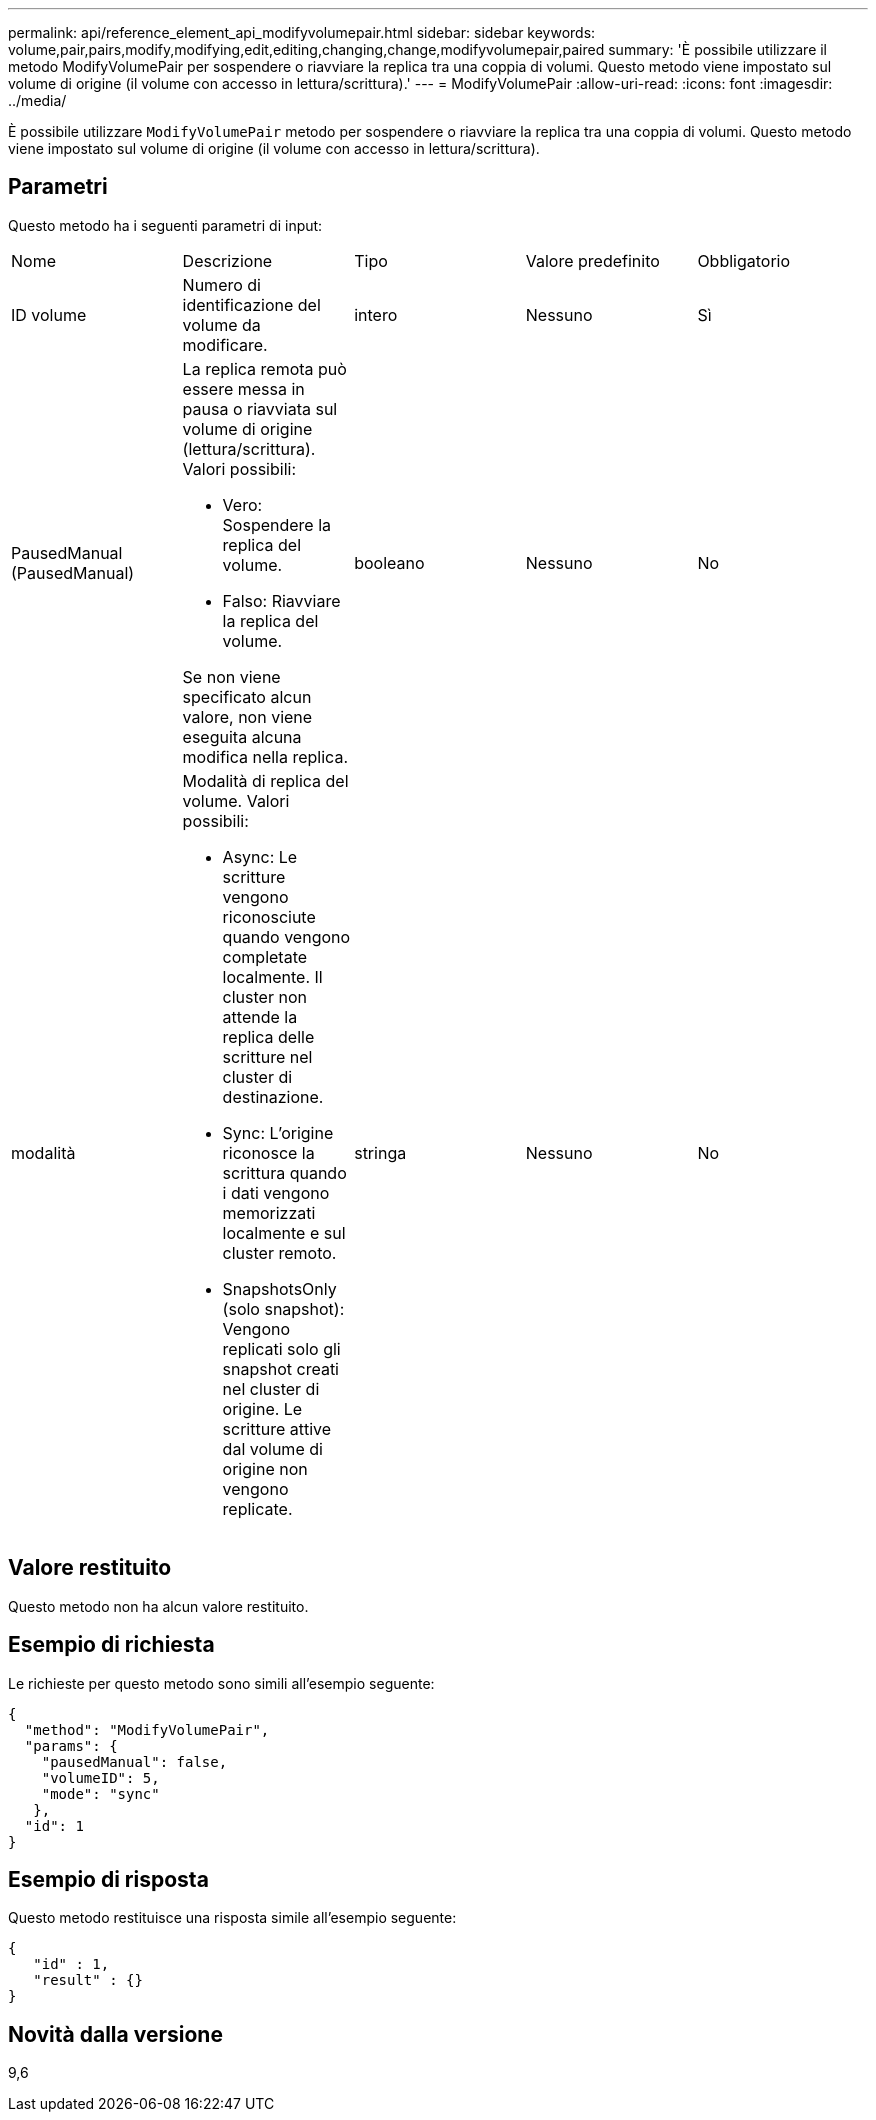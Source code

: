 ---
permalink: api/reference_element_api_modifyvolumepair.html 
sidebar: sidebar 
keywords: volume,pair,pairs,modify,modifying,edit,editing,changing,change,modifyvolumepair,paired 
summary: 'È possibile utilizzare il metodo ModifyVolumePair per sospendere o riavviare la replica tra una coppia di volumi. Questo metodo viene impostato sul volume di origine (il volume con accesso in lettura/scrittura).' 
---
= ModifyVolumePair
:allow-uri-read: 
:icons: font
:imagesdir: ../media/


[role="lead"]
È possibile utilizzare `ModifyVolumePair` metodo per sospendere o riavviare la replica tra una coppia di volumi. Questo metodo viene impostato sul volume di origine (il volume con accesso in lettura/scrittura).



== Parametri

Questo metodo ha i seguenti parametri di input:

|===


| Nome | Descrizione | Tipo | Valore predefinito | Obbligatorio 


 a| 
ID volume
 a| 
Numero di identificazione del volume da modificare.
 a| 
intero
 a| 
Nessuno
 a| 
Sì



 a| 
PausedManual (PausedManual)
 a| 
La replica remota può essere messa in pausa o riavviata sul volume di origine (lettura/scrittura). Valori possibili:

* Vero: Sospendere la replica del volume.
* Falso: Riavviare la replica del volume.


Se non viene specificato alcun valore, non viene eseguita alcuna modifica nella replica.
 a| 
booleano
 a| 
Nessuno
 a| 
No



 a| 
modalità
 a| 
Modalità di replica del volume. Valori possibili:

* Async: Le scritture vengono riconosciute quando vengono completate localmente. Il cluster non attende la replica delle scritture nel cluster di destinazione.
* Sync: L'origine riconosce la scrittura quando i dati vengono memorizzati localmente e sul cluster remoto.
* SnapshotsOnly (solo snapshot): Vengono replicati solo gli snapshot creati nel cluster di origine. Le scritture attive dal volume di origine non vengono replicate.

 a| 
stringa
 a| 
Nessuno
 a| 
No

|===


== Valore restituito

Questo metodo non ha alcun valore restituito.



== Esempio di richiesta

Le richieste per questo metodo sono simili all'esempio seguente:

[listing]
----
{
  "method": "ModifyVolumePair",
  "params": {
    "pausedManual": false,
    "volumeID": 5,
    "mode": "sync"
   },
  "id": 1
}
----


== Esempio di risposta

Questo metodo restituisce una risposta simile all'esempio seguente:

[listing]
----
{
   "id" : 1,
   "result" : {}
}
----


== Novità dalla versione

9,6
